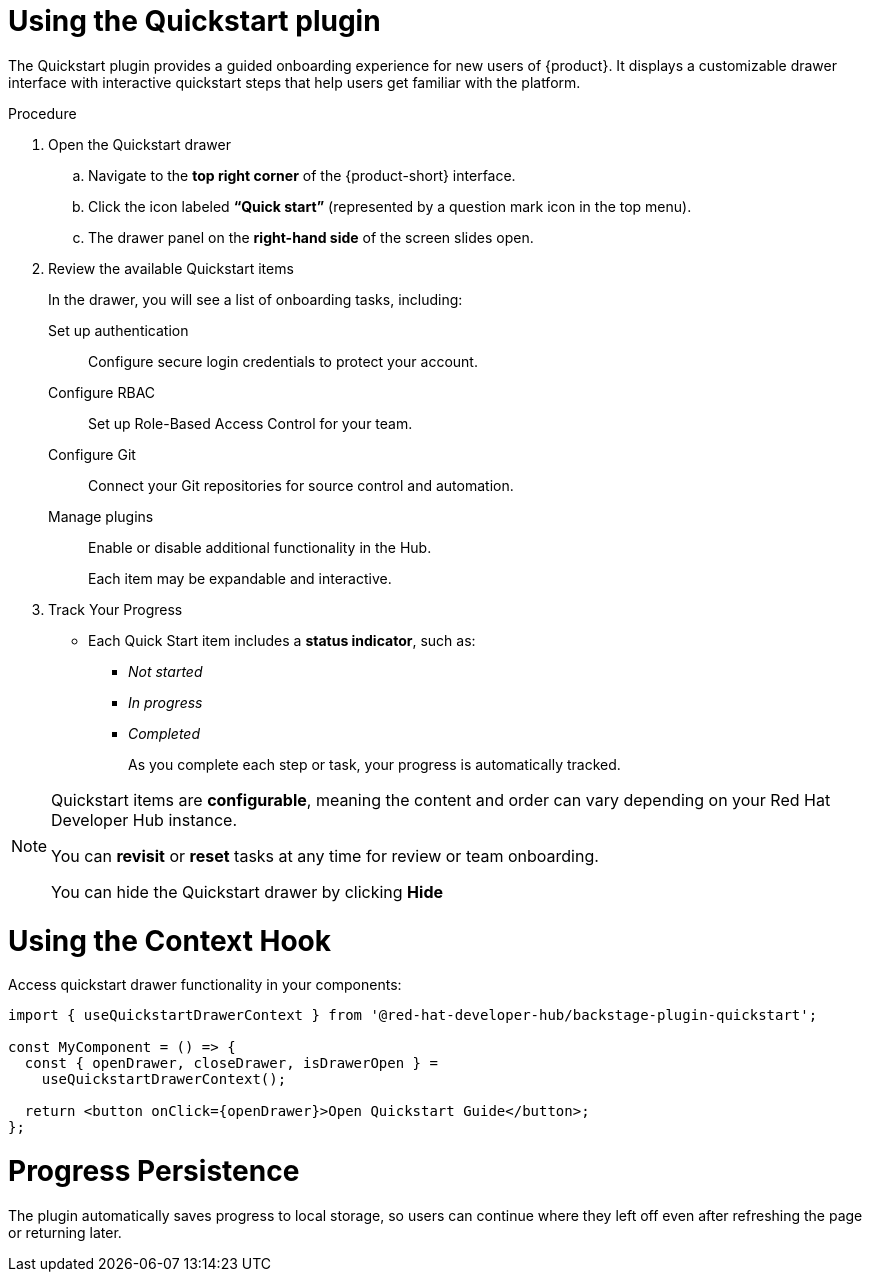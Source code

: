 [id="using-quickstart-plugin"]
= Using the Quickstart plugin

The Quickstart plugin provides a guided onboarding experience for new users of {product}. It displays a customizable drawer interface with interactive quickstart steps that help users get familiar with the platform.

.Procedure
. Open the Quickstart drawer
.. Navigate to the **top right corner** of the {product-short} interface.
.. Click the icon labeled **“Quick start”** (represented by a question mark icon in the top menu).
.. The drawer panel on the **right-hand side** of the screen slides open.

. Review the available Quickstart items
+
In the drawer, you will see a list of onboarding tasks, including:

Set up authentication::
Configure secure login credentials to protect your account.  

Configure RBAC::  
  Set up Role-Based Access Control for your team.

Configure Git::  
  Connect your Git repositories for source control and automation.

Manage plugins::  
  Enable or disable additional functionality in the Hub.
+
Each item may be expandable and interactive.

. Track Your Progress
* Each Quick Start item includes a **status indicator**, such as:
  ** _Not started_
  ** _In progress_
  ** _Completed_
+
As you complete each step or task, your progress is automatically tracked.

[NOTE]
====
Quickstart items are **configurable**, meaning the content and order can vary depending on your Red Hat Developer Hub instance.

You can **revisit** or **reset** tasks at any time for review or team onboarding.

You can hide the Quickstart drawer by clicking *Hide*
====

= Using the Context Hook
Access quickstart drawer functionality in your components:

[source,yaml]
----
import { useQuickstartDrawerContext } from '@red-hat-developer-hub/backstage-plugin-quickstart';

const MyComponent = () => {
  const { openDrawer, closeDrawer, isDrawerOpen } =
    useQuickstartDrawerContext();

  return <button onClick={openDrawer}>Open Quickstart Guide</button>;
};
----

= Progress Persistence
The plugin automatically saves progress to local storage, so users can continue where they left off even after refreshing the page or returning later.
